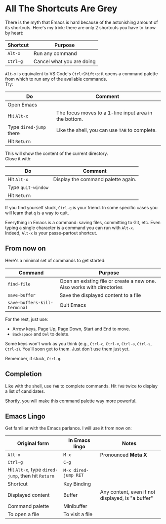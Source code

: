* All The Shortcuts Are Grey

There is the myth that Emacs is hard because of the astonishing amount
of its shortcuts. Here's my trick: there are only 2 shortcuts you have
to know by heart:

| Shortcut | Purpose                   |
|----------+---------------------------|
| =Alt-x=  | Run any command           |
| =Ctrl-g= | Cancel what you are doing |

=Alt-x= is equivalent to VS Code's =Ctrl+Shift+p=: it opens a command
palette from which to run any of the available commands.\\
Try:

| Do                      | Comment                                               |
|-------------------------+-------------------------------------------------------|
| Open Emacs              |                                                       |
| Hit =Alt-x=             | The focus moves to a 1-line input area in the bottom. |
| Type =dired-jump= there | Like the shell, you can use =TAB= to complete.        |
| Hit =Return=            |                                                       |

This will show the content of the current directory.\\
Close it with:

| Do                 | Comment                            |
|--------------------+------------------------------------|
| Hit =Alt-x=        | Display the command palette again. |
| Type =quit-window= |                                    |
| Hit =Return=       |                                    |

If you find yourself stuck, =Ctrl-g= is your friend. In some specific
cases you will learn that =q= is a way to quit.

Everything in Emacs is a command: saving files, committing to Git, etc.
Even typing a single character is a command you can run with =Alt-x=.\\
Indeed, =Alt-x= is your passe-partout shortcut.

** From now on
Here's a minimal set of commands to get started:

| Command                      | Purpose                                                                |
|------------------------------+------------------------------------------------------------------------|
| =find-file=                  | Open an existing file or create a new one. Also works with directories |
| =save-buffer=                | Save the displayed content to a file                                   |
| =save-buffers-kill-terminal= | Quit Emacs                                                             |

For the rest, just use:

- Arrow keys, Page Up, Page Down, Start and End to move.
- =Backspace= and =Del= to delete.

Some keys won't work as you think (e.g., =Ctrl-c=, =Ctrl-v=, =Ctrl-a=,
=Ctrl-s=, =Ctrl-z=). You'll soon get to them. Just don't use them just
yet.

Remember, if stuck, =Ctrl-g=.

** Completion
Like with the shell, use =TAB= to complete commands. Hit =TAB= twice
to display a list of candidates.

[[file:img/001/completion-with-tab.png]]

Shortly, you will make this command palette way more powerful.

** Emacs Lingo
Get familiar with the Emacs parlance. I will use it from now on:

| Original form                                     | In Emacs lingo       | Notes                                             |
|---------------------------------------------------+----------------------+---------------------------------------------------|
| =Alt-x=                                           | =M-x=                | Pronounced *Meta X*                               |
| =Ctrl-g=                                          | =C-g=                |                                                   |
| Hit =Alt-x=, type =dired-jump=, then hit =Return= | =M-x dired-jump RET= |                                                   |
| Shortcut                                          | Key Binding          |                                                   |
| Displayed content                                 | Buffer               | Any content, even if not displayed, is "a buffer" |
| Command palette                                   | Minibuffer           |                                                   |
| To open a file                                    | To visit a file      |                                                   |
